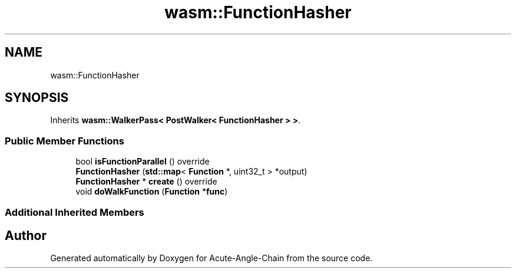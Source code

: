 .TH "wasm::FunctionHasher" 3 "Sun Jun 3 2018" "Acute-Angle-Chain" \" -*- nroff -*-
.ad l
.nh
.SH NAME
wasm::FunctionHasher
.SH SYNOPSIS
.br
.PP
.PP
Inherits \fBwasm::WalkerPass< PostWalker< FunctionHasher > >\fP\&.
.SS "Public Member Functions"

.in +1c
.ti -1c
.RI "bool \fBisFunctionParallel\fP () override"
.br
.ti -1c
.RI "\fBFunctionHasher\fP (\fBstd::map\fP< \fBFunction\fP *, uint32_t > *output)"
.br
.ti -1c
.RI "\fBFunctionHasher\fP * \fBcreate\fP () override"
.br
.ti -1c
.RI "void \fBdoWalkFunction\fP (\fBFunction\fP *\fBfunc\fP)"
.br
.in -1c
.SS "Additional Inherited Members"


.SH "Author"
.PP 
Generated automatically by Doxygen for Acute-Angle-Chain from the source code\&.
